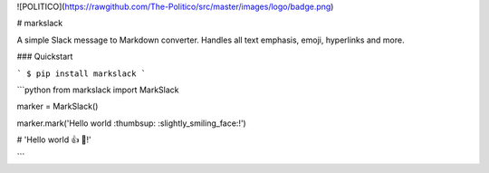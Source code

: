 ![POLITICO](https://rawgithub.com/The-Politico/src/master/images/logo/badge.png)

# markslack

A simple Slack message to Markdown converter. Handles all text emphasis, emoji, hyperlinks and more.

### Quickstart

```
$ pip install markslack
```

```python
from markslack import MarkSlack

marker = MarkSlack()

marker.mark('Hello world :thumbsup: :slightly_smiling_face:!')

# 'Hello world 👍 🙂!'

```


